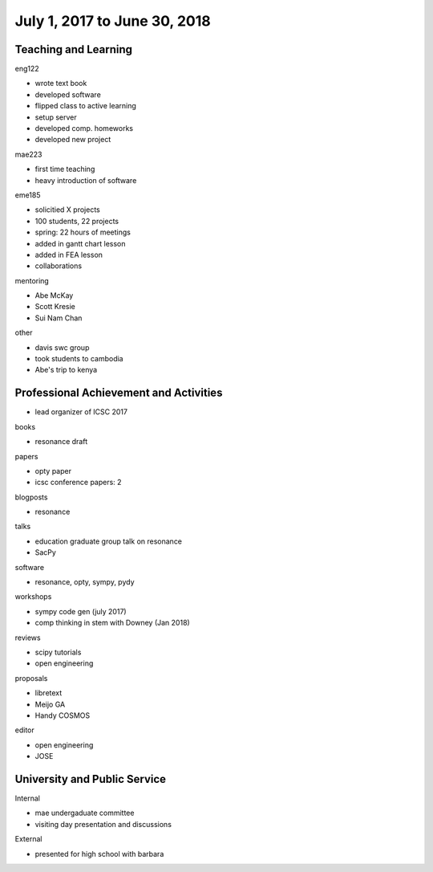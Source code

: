 =============================
July 1, 2017 to June 30, 2018
=============================

Teaching and Learning
---------------------

eng122

- wrote text book
- developed software
- flipped class to active learning
- setup server
- developed comp. homeworks
- developed new project

mae223

- first time teaching
- heavy introduction of software

eme185

- solicitied X projects
- 100 students, 22 projects
- spring: 22 hours of meetings
- added in gantt chart lesson
- added in FEA lesson
- collaborations

mentoring

- Abe McKay
- Scott Kresie
- Sui Nam Chan

other

- davis swc group
- took students to cambodia
- Abe's trip to kenya

Professional Achievement and Activities
---------------------------------------

- lead organizer of ICSC 2017

books

- resonance draft

papers

- opty paper
- icsc conference papers: 2

blogposts

- resonance

talks

- education graduate group talk on resonance
- SacPy

software

- resonance, opty, sympy, pydy

workshops

- sympy code gen (july 2017)
- comp thinking in stem with Downey (Jan 2018)

reviews

- scipy tutorials
- open engineering

proposals

- libretext
- Meijo GA
- Handy COSMOS

editor

- open engineering
- JOSE

University and Public Service
-----------------------------

Internal

- mae undergaduate committee
- visiting day presentation and discussions

External

- presented for high school with barbara
